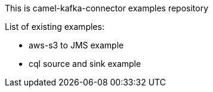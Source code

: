This is camel-kafka-connector examples repository

List of existing examples:

- aws-s3 to JMS example
- cql source and sink example
